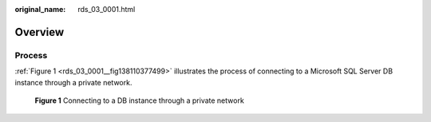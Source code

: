 :original_name: rds_03_0001.html

.. _rds_03_0001:

Overview
========

Process
-------

:ref:`Figure 1 <rds_03_0001__fig138110377499>` illustrates the process of connecting to a Microsoft SQL Server DB instance through a private network.

.. _rds_03_0001__fig138110377499:

.. figure:: /_static/images/en-us_image_0000001786934009.png
   :alt: **Figure 1** Connecting to a DB instance through a private network

   **Figure 1** Connecting to a DB instance through a private network
